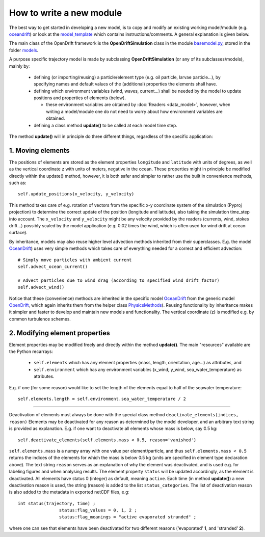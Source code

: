 How to write a new module
==========================

The best way to get started in developing a new model, is to copy and modify an existing working model/module (e.g. `oceandrift <https://github.com/opendrift/opendrift/blob/master/opendrift/models/oceandrift.py>`_) or look at the `model_template <https://github.com/opendrift/opendrift/blob/master/opendrift/models/model_template.py>`_ which contains instructions/comments. A general explanation is given below.


The main class of the OpenDrift framework is the **OpenDriftSimulation** class in the module `basemodel.py <https://github.com/opendrift/opendrift/blob/master/opendrift/models/basemodel.py>`_, stored in the folder `models <https://github.com/opendrift/opendrift/blob/master/opendrift/models/>`_.

A purpose specific trajectory model is made by subclassing **OpenDriftSimulation** (or any of its subclasses/models), mainly by:

  * defining (or importing/reusing) a particle/element type (e.g. oil particle, larvae particle...), by specifying names and default values of the (additional) properties the elements shall have.
  * defining which environment variables (wind, waves, current...) shall be needed by the model to update positions and properties of elements (below).

    * these environment variables are obtained by :doc:`Readers <data_model>`, however, when writing a model/module one do not need to worry about how environment variables are obtained.
  * defining a class method **update()** to be called at each model time step.

The method **update()** will in principle do three different things, regardless of the specific application:

1. Moving elements
##################

The positions of elements are stored as the element properties ``longitude`` and ``latitude`` with units of degrees, as well as the vertical coordinate ``z`` with units of meters, negative in the ocean. These properties might in principle be modified directly within the update() method, however, it is both safer and simpler to rather use the built in convenience methods, such as::

    self.update_positions(x_velocity, y_velocity)

This method takes care of e.g. rotation of vectors from the specific x-y coordinate system of the simulation (Pyproj projection) to determine the correct update of the position (longitude and latitude), also taking the simulation time_step into account.
The ``x_velocity`` and ``y_velocity`` might be any velocity provided by the readers (currents, wind, stokes drift...) possibly scaled by the model application (e.g. 0.02 times the wind, which is often used for wind drift at ocean surface).

By inheritance, models may also reuse higher level advection methods inherited from their superclasses. E.g. the model `OceanDrift <https://github.com/opendrift/opendrift/blob/master/opendrift/models/oceandrift.py>`_) uses very simple methods which takes care of everything needed for a correct and efficient advection::

    # Simply move particles with ambient current
    self.advect_ocean_current()

    # Advect particles due to wind drag (according to specified wind_drift_factor)
    self.advect_wind()

Notice that these (convenience) methods are inherited in the specific model `OceanDrift <https://github.com/opendrift/opendrift/blob/master/opendrift/models/oceandrift.py>`_ from the generic model `OpenDrift <https://github.com/opendrift/opendrift/blob/master/opendrift/models/opendrift.py>`_, which again inherits them from the helper class `PhysicsMethods <https://github.com/opendrift/opendrift/blob/master/opendrift/models/physics_methods.py>`_).
Reusing functionality by inheritance makes it simpler and faster to develop and maintain new models and functionality.
The vertical coordinate (z) is modified e.g. by common turbulence schemes.

2. Modifying element properties
###############################

Element properties may be modified freely and directly within the method **update()**. The main "resources" available are the Python recarrays:

 * ``self.elements`` which has any element properties (mass, length, orientation, age...) as attributes, and
 * ``self.environment`` which has any environment variables (x_wind, y_wind, sea_water_temperature) as attributes.

E.g. if one (for some reason) would like to set the length of the elements equal to half of the seawater temperature::

    self.elements.length = self.environment.sea_water_temperature / 2

########################

Deactivation of elements must always be done with the special class method ``deactivate_elements(indices, reason)``
Elements may be deactivated for any reason as determined by the model developer, and an arbitrary text string is provided as explanation. E.g. if one want to deactivate all elements whose mass is below, say 0.5 kg::

    self.deactivate_elements(self.elements.mass < 0.5, reason='vanished')

``self.elements.mass`` is a numpy array with one value per element/particle, and thus ``self.elements.mass < 0.5`` returns the indices of the elements for which the mass is below 0.5 kg (units are specified in element type declaration above).
The text string ``reason`` serves as an explanation of why the element was deactivated, and is used e.g. for labeling figures and when analysing results. The element property ``status`` will be updated accordingly, as the element is deactivated. All elements have status 0 (integer) as default, meaning ``active``. Each time (in method **update()**) a new deactivation reason is used, the string (reason) is added to the list ``status_categories``. The list of deactivation reason is also added to the metadata in exported netCDF files, e.g::

    int status(trajectory, time) ;
		    status:flag_values = 0, 1, 2 ;
		    status:flag_meanings = "active evaporated stranded" ;

where one can see that elements have been deactivated for two different reasons ('evaporated' **1**, and 'stranded' **2**).
